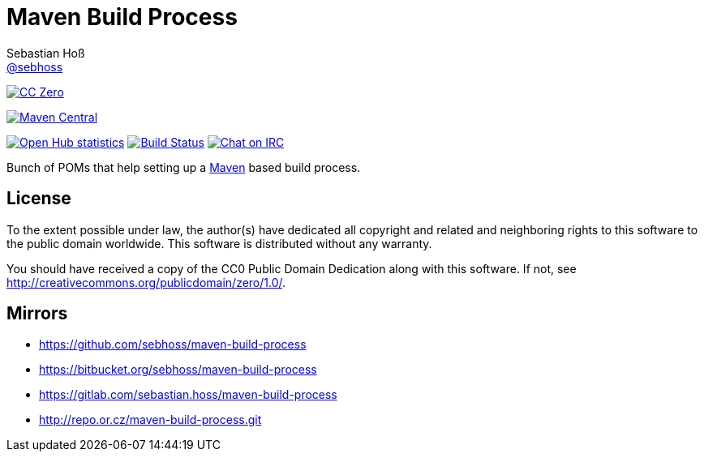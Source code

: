 = Maven Build Process
Sebastian Hoß <http://seb.xn--ho-hia.de/[@sebhoss]>
:github-org: sebhoss
:project-name: maven-build-process
:project-group: de.xn--ho-hia.maven

image:https://img.shields.io/badge/license-cc%20zero-000000.svg["CC Zero", link="http://creativecommons.org/publicdomain/zero/1.0/"]
++++
<a href="https://maven-badges.herokuapp.com/maven-central/de.xn--ho-hia.maven/maven-build-process" class="image">
                    <img alt="Maven Central" src="https://img.shields.io/maven-central/v/de.xn--ho-hia.maven/maven-build-process.svg?style=flat-square" border="0">
                </a>
++++
image:https://www.openhub.net/p/{project-name}/widgets/project_thin_badge.gif["Open Hub statistics", link="https://www.openhub.net/p/{project-name}"]
image:https://img.shields.io/travis/{github-org}/{project-name}/master.svg?style=flat-square["Build Status", link="https://travis-ci.org/{github-org}/{project-name}"]
image:https://img.shields.io/badge/irc-%23metio.wtf-green.svg?style=flat-square["Chat on IRC", link="http://webchat.freenode.net/?channels=metio.wtf"]

Bunch of POMs that help setting up a link:http://maven.apache.org/[Maven] based build process.

== License

To the extent possible under law, the author(s) have dedicated all copyright
and related and neighboring rights to this software to the public domain
worldwide. This software is distributed without any warranty.

You should have received a copy of the CC0 Public Domain Dedication along
with this software. If not, see http://creativecommons.org/publicdomain/zero/1.0/.

== Mirrors

* https://github.com/sebhoss/maven-build-process
* https://bitbucket.org/sebhoss/maven-build-process
* https://gitlab.com/sebastian.hoss/maven-build-process
* http://repo.or.cz/maven-build-process.git
